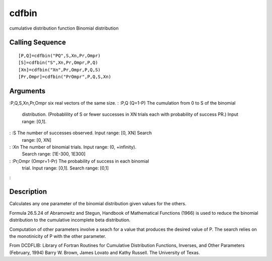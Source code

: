 


cdfbin
======

cumulative distribution function Binomial distribution



Calling Sequence
~~~~~~~~~~~~~~~~


::

    [P,Q]=cdfbin("PQ",S,Xn,Pr,Ompr)
    [S]=cdfbin("S",Xn,Pr,Ompr,P,Q)
    [Xn]=cdfbin("Xn",Pr,Ompr,P,Q,S)
    [Pr,Ompr]=cdfbin("PrOmpr",P,Q,S,Xn)




Arguments
~~~~~~~~~

:P,Q,S,Xn,Pr,Ompr six real vectors of the same size.
: :P,Q (Q=1-P) The cumulation from 0 to S of the binomial
  distribution. (Probablility of S or fewer successes in XN trials each
  with probability of success PR.) Input range: [0,1].
: :S The number of successes observed. Input range: [0, XN] Search
  range: [0, XN]
: :Xn The number of binomial trials. Input range: (0, +infinity).
  Search range: [1E-300, 1E300]
: :Pr,Ompr (Ompr=1-Pr) The probability of success in each binomial
  trial. Input range: [0,1]. Search range: [0,1]
:



Description
~~~~~~~~~~~

Calculates any one parameter of the binomial distribution given values
for the others.

Formula 26.5.24 of Abramowitz and Stegun, Handbook of Mathematical
Functions (1966) is used to reduce the binomial distribution to the
cumulative incomplete beta distribution.

Computation of other parameters involve a seach for a value that
produces the desired value of P. The search relies on the monotinicity
of P with the other parameter.

From DCDFLIB: Library of Fortran Routines for Cumulative Distribution
Functions, Inverses, and Other Parameters (February, 1994) Barry W.
Brown, James Lovato and Kathy Russell. The University of Texas.




